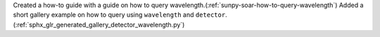 Created a how-to guide with a guide on how to query wavelength.(:ref:`sunpy-soar-how-to-query-wavelength`)
Added a short gallery example on how to query using ``wavelength`` and ``detector``.(:ref:`sphx_glr_generated_gallery_detector_wavelength.py`)
